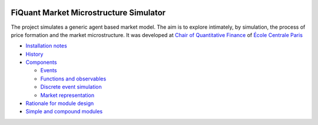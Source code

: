 .. image:: doc/Figures/logo/logo_centrale_paris.png
  :target: http://www.ecp.fr/

.. image:: doc/Figures/logo/devise_centrale_paris.gif
  :target: http://www.ecp.fr/


FiQuant Market Microstructure Simulator
=======================================

The project simulates a generic agent based	market model. The aim is to explore intimately, by simulation, the process of price formation and the market microstructure. It was developed at `Chair of Quantitative Finance <http://fiquant.mas.ecp.fr/>`_ of `École Centrale Paris <http://www.ecp.fr/>`_

* `Installation notes <doc/install.rst>`_

* `History <doc/history.rst>`_

* `Components <doc/talks/objects.png>`_

  * `Events <doc/event.rst>`_
  
  * `Functions and observables <doc/observable.rst>`_

  * `Discrete event simulation <doc/scheduler.rst>`_
  
  * `Market representation <doc/orderbook.rst>`_

* `Rationale for module design <doc/rationale.rst>`_
  
* `Simple and compound modules <doc/modules.rst>`_
